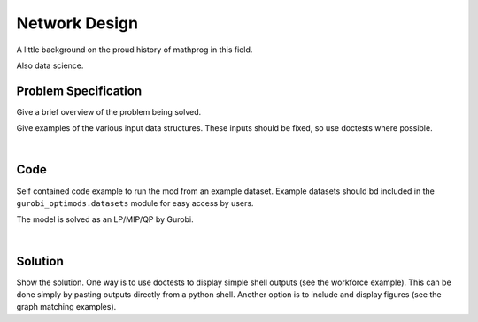 .. This template should be copied to docs/source/mods/<mod_name>.rst

Network Design
==========

A little background on the proud history of mathprog in this field.

Also data science.

Problem Specification
---------------------

Give a brief overview of the problem being solved.


.. tabs::

    .. tab:: Graph Theory

        For a given graph :math:`G` with set of vertices :math:`V` and potential edges
        :math:`E` as well as a set of commodities :math:`K`.

        Each potential edge :math:`(i,j)\in E` has the following attributes:

        - flow cost: :math:`c_{ij}\in \mathbb{R}`;
        - fixed cost for building the arc: :math:`f_{ij} \in \mathbb{R}`;
        - and capacity: :math:`B_{ij}\in\mathbb{R}`.

        Each commodity :math:`k \in K` has the following attributes:

        - origin :math:`o_k \in V`;
        - destination: :math:`d_k \in V`;
        - and demand: :math:`D_k \in \mathbb{R}`


        Also, each vertex :math:`i\in V` has a demand :math:`d_i\in\mathbb{R}`.
        This value can be positive (requesting flow), negative (supplying
        flow), or 0.

        The problem can be stated as finding a the flow with minimal total cost
        such that:

        - the demand at each vertex is met;
        - and, the flow is capacity feasible.

    .. tab:: Optimization Model

        Let us define a set of continuous variables :math:`x_{ij}` to represent
        the amount of non-negative (:math:`\geq 0`) flow going through an edge
        :math:`(i,j)\in E`.


        The mathematical formulation can be stated as follows:

        .. math::


            \begin{alignat}{2}
            \min \quad &\sum_k \sum_{(i,j)\in A} W^k c_{ij} x^k_{ij} + \sum_{(i,j)\in A} f_{ij} y_{ij}\\
            \text{s.t.} \quad &\sum_{j\in \delta^+(i)} x^k_{ij} - \sum_{j\in \delta^-(i)} x^k_{ji} =\begin{cases}1 &\text{if }i=o_k\\-1 &\text{if }i=d_k\\0&\text{otherwise}\end{cases} \quad&\forall\ i\in N,\ k\in K\\
            &\sum_{k\in K} W^k x^k_{ij} \le C_{ij} y_{ij} & \forall\ (i,j)\in A\\
            & x^k_{ij}\geq 0,\ \ y_{ij}\in\{0,1\} &\forall\ (i,j)\in A,\ k\in K
            \end{alignat}

        Where :math:`\delta^+(\cdot)` (:math:`\delta^-(\cdot)`) denotes the
        outgoing (incoming) neighours.

        The objective minimises the total cost over all edges.

        The first constraints ensure flow balance for all vertices. That is, for
        a given node, the incoming flow (sum over all incoming edges to this
        node) minus the outgoing flow (sum over all outgoing edges from this
        node) is equal to the demand. Clearly, in the case when the demand is 0,
        the outgoing flow must be equal to the incoming flow. When the demand is
        negative, this node can supply flow to the network (outgoing term is
        larger), and conversely when the demand is negative, this node can
        request flow from the network (incoming term is larger).

        The last constraints ensure non-negativity of the variables and that the
        capacity per edge is not exceeded.
Give examples of the various input data structures. These inputs should be fixed,
so use doctests where possible.

.. testsetup:: mod

    # Set pandas options for displaying dataframes, if needed
    import pandas as pd
    pd.options.display.max_rows = 10

.. tabs::

    .. tab:: ``availability``

        Give interpretation of input data.

        .. doctest:: mod
            :options: +NORMALIZE_WHITESPACE

            >>> from gurobi_optimods import datasets
            >>> data = datasets.load_workforce()
            >>> data.availability
               Worker      Shift
            0     Amy 2022-07-02
            1     Amy 2022-07-03
            2     Amy 2022-07-05
            3     Amy 2022-07-07
            4     Amy 2022-07-09
            ..    ...        ...
            67     Gu 2022-07-10
            68     Gu 2022-07-11
            69     Gu 2022-07-12
            70     Gu 2022-07-13
            71     Gu 2022-07-14
            <BLANKLINE>
            [72 rows x 2 columns]

        In the model, this corresponds to ...

    .. tab:: ``shift_requirements``

        Another bit of input data (perhaps a secondary table)

|

Code
----

Self contained code example to run the mod from an example dataset. Example
datasets should bd included in the ``gurobi_optimods.datasets`` module for
easy access by users.

.. testcode:: mod

    import pandas as pd

    from gurobi_optimods.datasets import load_mod_data
    from gurobi_optimods.mod import solve_mod


    data = load_mod_data()
    solution = solve_mod(data.table1, data.table2)

..  A snippet of the Gurobi log output here won't show in the rendered page,
    but serves as a doctest to make sure the code example runs. The ... lines
    are meaningful here, they will match anything in the output test.

.. testoutput:: mod
    :hide:

    ...
    Optimize a model with 14 rows, 72 columns, and 72 nonzeros
    ...
    Optimal objective
    ...

The model is solved as an LP/MIP/QP by Gurobi.

..  You can include the full Gurobi log output here for the curious reader.
    It will be visible as a collapsible section.

.. collapse:: View Gurobi Logs

    .. code-block:: text

        Gurobi Optimizer version 9.5.1 build v9.5.1rc2 (mac64[x86])
        Optimize a model with ...
        Best obj ... Best bound ...

|

Solution
--------

Show the solution. One way is to use doctests to display simple shell outputs
(see the workforce example). This can be done simply by pasting outputs
directly from a python shell. Another option is to include and display figures
(see the graph matching examples).

.. doctest:: mod
    :options: +NORMALIZE_WHITESPACE

    >>>

